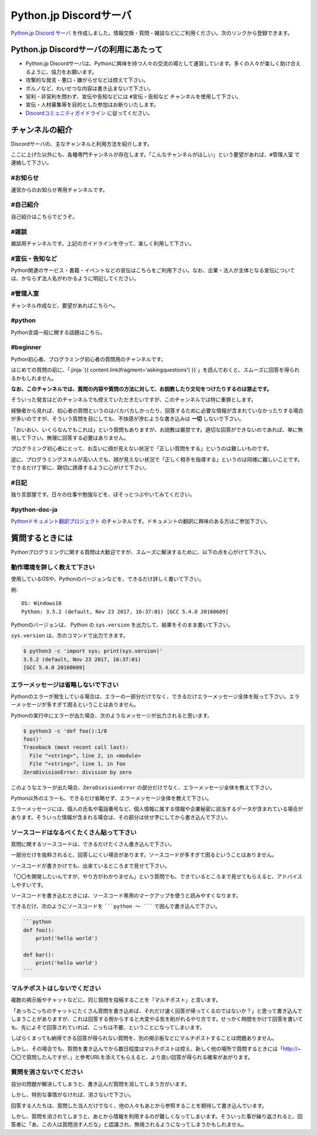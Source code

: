 


Python.jp Discordサーバ
######################################################################################################################################################


.. jinja::
    <style>
      .entry-content h2 {font-size: 1.2rem;}
    </style>

    <div style='font-size: 0.8rem; margin-left: 2em; line-height: 1.5rem;
                margin-bottom: 2rem;'>

      <li> {{ content.link(fragment='termofuse') }} </li>
      <li> {{ content.link(fragment='channels') }} </li>
      <li> {{ content.link(fragment='askingquestions') }} </li>

    </div>


`Python.jp Discord サーバ <https://discordapp.com/channels/410969055495847936/411701597861838868>`_ を作成しました。情報交換・質問・雑談などにご利用ください。次のリンクから登録できます。

.. raw:: html

   <div style='clear=both'><br/></div>

.. raw:: html

   <div style='margin-top:1em; padding: 1em; border:solid 1px #c0c0c0;'>
     <a href="https://discord.gg/z2rTA3u"><img width=150 src='./discord-banner.png'/>
       Discord Python.jpサーバに参加
     </a>
   </div>

.. target:: termofuse

Python.jp Discordサーバの利用にあたって
-----------------------------------------------

- Python.jp Discordサーバは、Pythonに興味を持つ人々の交流の場として運営しています。多くの人々が楽しく助け合えるように、協力をお願います。

- 攻撃的な発言・悪口・嫌がらせなどは控えて下さい。

- ポルノなど、わいせつな内容は書き込まないで下さい。

- 営利・非営利を問わず、宣伝や告知などには ``#宣伝・告知など`` チャンネルを使用して下さい。

- 宣伝・人材募集等を目的とした参加はお断りいたします。

- `Discordコミュニティガイドライン <https://discordapp.com/guidelines>`_ に従ってください。


.. target:: channels

チャンネルの紹介
-----------------------------------------------

Discordサーバの、主なチャンネルと利用方法を紹介します。

ここに上げた以外にも、各種専門チャンネルが存在します。「こんなチャンネルがほしい」という要望があれば、``#管理人室`` で連絡して下さい。


#お知らせ
~~~~~~~~~~~~~~~~

運営からのお知らせ専用チャンネルです。



#自己紹介
~~~~~~~~~~~~~~~~~~~~~

自己紹介はこちらでどうぞ。


#雑談
~~~~~~~~~~~~~~~~~~~~~

雑談用チャンネルです。上記のガイドラインを守って、楽しく利用して下さい。


#宣伝・告知など
~~~~~~~~~~~~~~~~~~~~~~~~~~

Python関連のサービス・書籍・イベントなどの宣伝はこちらをご利用下さい。なお、企業・法人が主体となる宣伝については、かならず法人名がわかるように明記してください。


#管理人室
~~~~~~~~~~~~~~~~~~~~~~~~~~

チャンネル作成など、要望があればこちらへ。



#python
~~~~~~~~~~~~~

Python言語一般に関する話題はこちら。


#beginner
~~~~~~~~~~~~

Python初心者、プログラミング初心者の質問用のチャンネルです。

はじめての質問の前に、「\ :jinja:`{{ content.link(fragment='askingquestions') }}`」を読んでおくと、スムーズに回答を得られるかもしれません。

**なお、このチャンネルでは、質問の内容や質問の方法に対して、お説教したり文句をつけたりするのは禁止です。** 

そういった発言はどのチャンネルでも控えていただきたいですが、このチャンネルでは特に重罪とします。

経験者から見れば、初心者の質問というのはバカバカしかったり、回答するために必要な情報が含まれていなかったりする場合が多いのですが、そういう質問を目にしても、不快感が滲むような書き込みは **一切** しないで下さい。


「おいおい、いくらなんでもこれは」という質問もありますが、お説教は厳禁です。適切な回答ができないのであれば、単に無視して下さい。無理に回答する必要はありません。

プログラミング初心者にとって、お互いに顔が見えない状況で「正しい質問をする」というのは難しいものです。

逆に、プログラミングスキルが高い人でも、顔が見えない状況で「正しく相手を指導する」というのは同様に難しいことです。できるだけ丁寧に、親切に誘導するように心がけて下さい。


#日記
~~~~~~~~~~~~~~~~~~~~~~~~

独り言部屋です。日々の仕事や勉強などを、ぼそっとつぶやいてみてください。


#python-doc-ja
~~~~~~~~~~~~~~~~~~~~~~~~


`Pythonドキュメント翻訳プロジェクト <https://github.com/python-doc-ja/python-doc-ja>`_ のチャンネルです。ドキュメントの翻訳に興味のある方はご参加下さい。



.. target:: askingquestions

質問するときには
-----------------------------------------------

Pythonプログラミングに関する質問は大歓迎ですが、スムーズに解決するために、以下の点を心がけて下さい。


動作環境を詳しく教えて下さい
~~~~~~~~~~~~~~~~~~~~~~~~~~~~~~~~~~~~~~~~~~~~~~~~

使用しているOSや、Pythonのバージョンなどを、できるだけ詳しく書いて下さい。


例:

::

    OS: Windows10
    Python: 3.5.2 (default, Nov 23 2017, 16:37:01) [GCC 5.4.0 20160609]


Pythonのバージョンは、 Python の ``sys.version`` を出力して、結果をそのまま書いて下さい。

``sys.version`` は、次のコマンドで出力できます。


.. code-block::

   $ python3 -c 'import sys; print(sys.version)'
   3.5.2 (default, Nov 23 2017, 16:37:01)
   [GCC 5.4.0 20160609]



エラーメッセージは省略しないで下さい
~~~~~~~~~~~~~~~~~~~~~~~~~~~~~~~~~~~~~~~~~~~~~~~~

Pythonのエラーが発生している場合は、エラーの一部分だけでなく、できるだけエラーメッセージ全体を貼って下さい。エラーメッセージが多すぎて困るということはありません。


Pythonの実行中にエラーが出た場合、次のようなメッセージが出力されると思います。

.. code-block::

    $ python3 -c 'def foo():1/0
    foo()'
    Traceback (most recent call last):
      File "<string>", line 2, in <module>
      File "<string>", line 1, in foo
    ZeroDivisionError: division by zero


このようなエラーが出た場合、``ZeroDivisionError`` の部分だけでなく、エラーメッセージ全体を教えて下さい。

Python以外のエラーも、できるだけ省略せず、エラーメッセージ全体を教えて下さい。

エラーメッセージには、個人の氏名や電話番号など、個人情報に属する情報や企業秘密に該当するデータが含まれている場合があります。そういった情報が含まれる場合は、その部分は伏せ字にしてから書き込んで下さい。


ソースコードはなるべくたくさん貼って下さい
~~~~~~~~~~~~~~~~~~~~~~~~~~~~~~~~~~~~~~~~~~~~~~~~

質問に関するソースコードは、できるだけたくさん書き込んで下さい。

一部分だけを抜粋されると、回答しにくい場合があります。ソースコードが多すぎて困るということはありません。

ソースコードが書きかけでも、出来ているところまで見せて下さい。

「〇〇を開発したいんですが、やり方がわかりません」という質問でも、できているところまで見せてもらえると、アドバイスしやすいです。

ソースコードを書き込むときには、ソースコード専用のマークアップを使うと読みやすくなります。

できるだけ、次のようにソースコードを `````python 〜 ````` で囲んで書き込んで下さい。

.. code-block::

    ```python
    def foo():
        print('hello world')

    def bar():
        print('hello world')
    ```


マルチポストはしないでください
~~~~~~~~~~~~~~~~~~~~~~~~~~~~~~~~~~~~~~~~~~~~~~~~

複数の掲示板やチャットなどに、同じ質問を投稿することを「マルチポスト」と言います。

「あっちこっちのチャットにたくさん質問を書き込めば、それだけ速く回答が帰ってくるのではないか？」と思って書き込んでしまうことがありますが、これは回答する側からすると大変やる気を削がれるやり方です。せっかく時間をかけて回答を書いても、先によそで回答されていれば、こっちは不要、ということになってしまいます。

しばらくまっても納得できる回答が得られない質問を、別の掲示板などにマルチポストすることは問題ありません。

しかし、その場合でも、質問を書き込んでから数日程度はマルチポストは控え、新しく他の場所で質問するときには「http://~ 〇〇で質問したんですが、」と参考URLを添えてもらえると、より良い回答が得られる確率があがります。

 

質問を消さないでください
~~~~~~~~~~~~~~~~~~~~~~~~~~~~~~~~~~~~~~~~~~~~~~~~

自分の問題が解決してしまうと、書き込んだ質問を消してしまう方がいます。

しかし、特別な事情がなければ、消さないで下さい。

回答する人たちは、質問した当人だけでなく、他の人々もあとから参照することを期待して書き込んでいます。

しかし、質問を消されてしまうと、あとから情報を利用するのが難しくなってしまいます。そういった事が繰り返されると、回答者に「あ、この人は質問消す人だな」と認識され、無視されるようになってしまうかもしれません。

